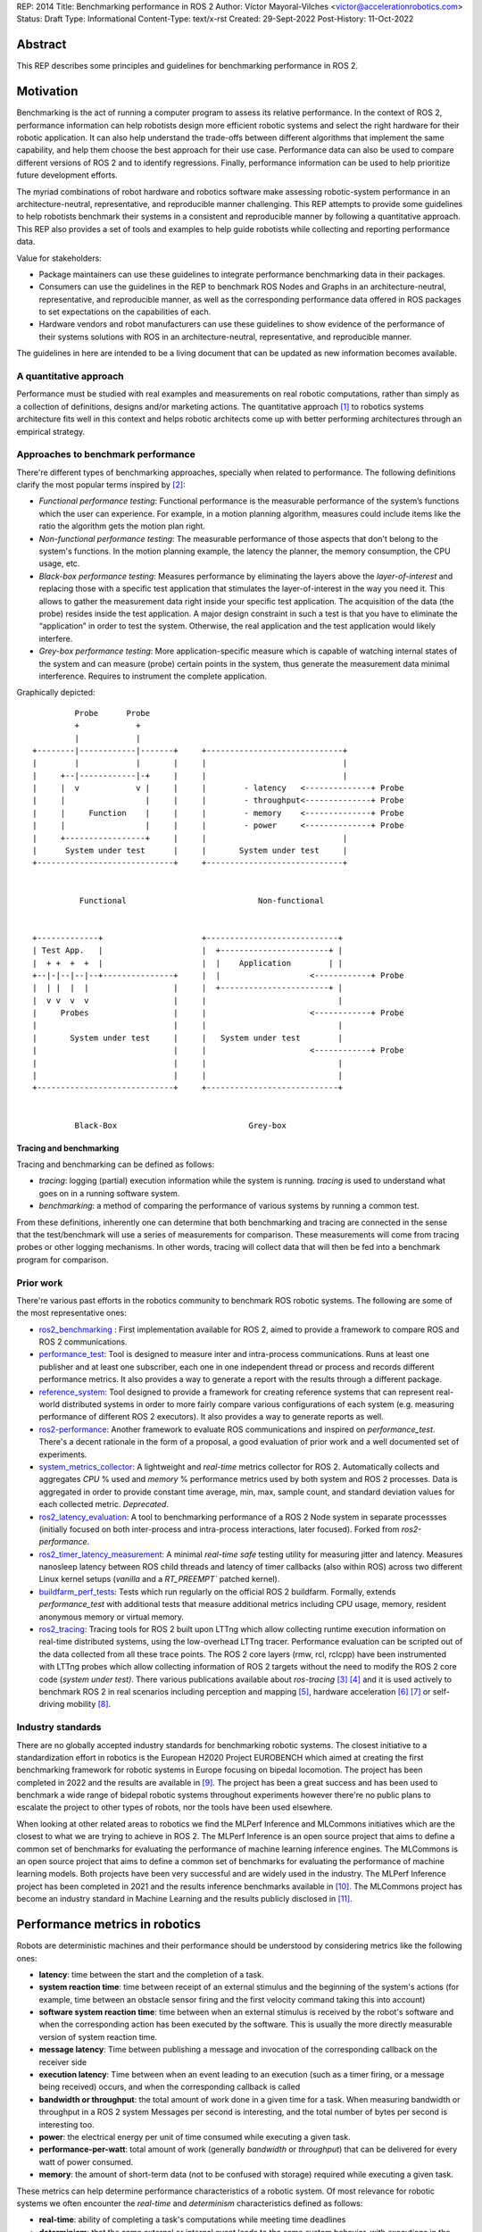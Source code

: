 REP: 2014
Title: Benchmarking performance in ROS 2
Author: Víctor Mayoral-Vilches <victor@accelerationrobotics.com>
Status: Draft
Type: Informational
Content-Type: text/x-rst
Created: 29-Sept-2022
Post-History: 11-Oct-2022


Abstract
========

This REP describes some principles and guidelines for benchmarking performance in ROS 2.


Motivation
==========

Benchmarking is the act of running a computer program to assess its relative performance. In the context of ROS 2, performance information can help robotists design more efficient robotic systems and select the right hardware for their robotic application. It can also help understand the trade-offs between different algorithms that implement the same capability, and help them choose the best approach for their use case. Performance data can also be used to compare different versions of ROS 2 and to identify regressions. Finally, performance information can be used to help prioritize future development efforts.


The myriad combinations of robot hardware and robotics software make assessing robotic-system performance in an architecture-neutral, representative, and reproducible manner challenging. This REP attempts to provide some guidelines to help robotists benchmark their systems in a consistent and reproducible manner by following a quantitative approach. This REP also provides a set of tools and examples to help guide robotists while collecting and reporting performance data.

Value for stakeholders:

- Package maintainers can use these guidelines to integrate performance benchmarking data in their packages.

- Consumers can use the guidelines in the REP to benchmark ROS Nodes and Graphs in an architecture-neutral, representative, and reproducible manner, as well as the corresponding performance data offered in ROS packages to set expectations on the capabilities of each.

- Hardware vendors and robot manufacturers can use these guidelines to show evidence of the performance of their systems solutions with ROS in an architecture-neutral, representative, and reproducible manner.

The guidelines in here are intended to be a living document that can be updated as new information becomes available.


A quantitative approach
-----------------------
Performance must be studied with real examples and measurements on real robotic computations, rather than simply as a collection of definitions, designs and/or marketing actions. The quantitative approach [1]_ to robotics systems architecture fits well in this context and helps robotic architects come up with better performing architectures through an empirical strategy.


Approaches to benchmark performance
-----------------------------------
There're different types of benchmarking approaches, specially when related to performance. The following definitions clarify the most popular terms inspired by [2]_:

- `Functional performance testing`: Functional performance is the measurable performance of the system’s functions which the user can experience. For example, in a motion planning algorithm, measures could include items like the ratio the algorithm gets the motion plan right.
  
- `Non-functional performance testing`: The measurable performance of those aspects that don't belong to the system's functions. In the motion planning example, the latency the planner, the memory consumption, the CPU usage, etc.


- `Black-box performance testing`: Measures performance by eliminating the layers above the *layer-of-interest* and replacing those with a specific test application that stimulates the layer-of-interest in the way you need it. This allows to gather the measurement data right inside your specific test application. The acquisition of the data (the probe) resides inside the test application. A major design constraint in such a test is that you have to eliminate the “application” in order to test the system. Otherwise, the real application and the test application would likely interfere.

- `Grey-box performance testing`: More application-specific measure which is capable of watching internal states of the system and can measure (probe) certain points in the system, thus generate the measurement data minimal interference. Requires to instrument the complete application.

Graphically depicted:

::

             Probe      Probe
             +            +
             |            |
    +--------|------------|-------+     +-----------------------------+
    |        |            |       |     |                             |
    |     +--|------------|-+     |     |                             |
    |     |  v            v |     |     |        - latency   <--------------+ Probe
    |     |                 |     |     |        - throughput<--------------+ Probe
    |     |     Function    |     |     |        - memory    <--------------+ Probe
    |     |                 |     |     |        - power     <--------------+ Probe
    |     +-----------------+     |     |                             |
    |      System under test      |     |       System under test     |
    +-----------------------------+     +-----------------------------+


              Functional                            Non-functional


    +-------------+                     +----------------------------+
    | Test App.   |                     |  +-----------------------+ |
    |  + +  +  +  |                     |  |    Application        | |
    +--|-|--|--|--+---------------+     |  |                   <------------+ Probe
    |  | |  |  |                  |     |  +-----------------------+ |
    |  v v  v  v                  |     |                            |
    |     Probes                  |     |                      <------------+ Probe
    |                             |     |                            |
    |       System under test     |     |   System under test        |
    |                             |     |                      <------------+ Probe
    |                             |     |                            |
    |                             |     |                            |
    +-----------------------------+     +----------------------------+


             Black-Box                            Grey-box


Tracing and benchmarking
^^^^^^^^^^^^^^^^^^^^^^^^

Tracing and benchmarking can be defined as follows:

- `tracing`: logging (partial) execution information while the system is running. `tracing` is used to understand what goes on in a running software system. 

- `benchmarking`: a method of comparing the performance of various systems by running a common test.

From these definitions, inherently one can determine that both benchmarking and tracing are connected in the sense that the test/benchmark will use a series of measurements for comparison. These measurements will come from tracing probes or other logging mechanisms. In other words, tracing will collect data that will then be fed into a benchmark program for comparison.




Prior work
----------
There're various past efforts in the robotics community to benchmark ROS robotic systems. The following are some of the most representative ones:


- `ros2_benchmarking <https://github.com/piappl/ros2_benchmarking/>`_ : First implementation available for ROS 2, aimed to provide a framework to compare ROS and ROS 2 communications.
- `performance_test <https://gitlab.com/ApexAI/performance_test/>`_: Tool is designed to measure inter and intra-process communications. Runs at least one publisher and at least one subscriber, each one in one independent thread or process and records different performance metrics. It also provides a way to generate a report with the results through a different package.
- `reference_system <https://github.com/ros-realtime/reference-system/>`_: Tool designed to provide a framework for creating reference systems that can represent real-world distributed systems in order to more fairly compare various configurations of each system (e.g. measuring performance of different ROS 2 executors). It also provides a way to generate reports as well.
- `ros2-performance <https://github.com/irobot-ros/ros2-performance/>`_: Another framework to evaluate ROS communications and inspired on `performance_test`. There's a decent rationale in the form of a proposal, a good evaluation of prior work and a well documented set of experiments.
- `system_metrics_collector <https://github.com/ros-tooling/system_metrics_collector/>`_: A lightweight and *real-time* metrics collector for ROS 2. Automatically collects and aggregates *CPU* % used and *memory* % performance metrics used by both system and ROS 2 processes. Data is aggregated in order to provide constant time average, min, max, sample count, and standard deviation values for each collected metric. *Deprecated*.
- `ros2_latency_evaluation <https://github.com/Barkhausen-Institut/ros2_latency_evaluation/>`_: A tool to benchmarking performance of a ROS 2 Node system in separate processses (initially focused on both inter-process and intra-process interactions, later focused). Forked from `ros2-performance`.
- `ros2_timer_latency_measurement <https://github.com/hsgwa/ros2_timer_latency_measurement/>`_:  A minimal *real-time safe* testing utility for measuring jitter and latency.  Measures nanosleep latency between ROS child threads and latency of timer callbacks (also within ROS) across two different Linux kernel setups (`vanilla` and a `RT_PREEMPT`` patched kernel).
- `buildfarm_perf_tests <https://github.com/ros2/buildfarm_perf_tests/>`_: Tests which run regularly on the official ROS 2 buildfarm. Formally, extends `performance_test` with additional tests that measure additional metrics including CPU usage, memory, resident anonymous memory or virtual memory.
- `ros2_tracing <https://github.com/ros2/ros2_tracing>`_: Tracing tools for ROS 2 built upon LTTng which allow collecting runtime execution information on real-time distributed systems, using the low-overhead LTTng tracer. Performance evaluation can be scripted out of the data collected from all these trace points. The ROS 2 core layers (rmw, rcl, rclcpp) have been instrumented with LTTng probes which allow collecting information of ROS 2 targets without the need to modify the ROS 2 core code (*system under test)*. There various publications available about *ros-tracing*  [3]_ [4]_ and it is used actively to benchmark ROS 2 in real scenarios including perception and mapping [5]_, hardware acceleration [6]_ [7]_ or self-driving mobility [8]_.


Industry standards
------------------
There are no globally accepted industry standards for benchmarking robotic systems. The closest initiative to a standardization effort in robotics is the European H2020 Project EUROBENCH which aimed at creating the first benchmarking framework for robotic systems in Europe focusing on bipedal locomotion. The project has been completed in 2022 and the results are available in [9]_. The project has been a great success and has been used to benchmark a wide range of bidepal robotic systems throughout experiments however there're no public plans to escalate the project to other types of robots, nor the tools have been used elsewhere.


When looking at other related areas to robotics we find the MLPerf Inference and MLCommons initiatives which are the closest to what we are trying to achieve in ROS 2. The MLPerf Inference is an open source project that aims to define a common set of benchmarks for evaluating the performance of machine learning inference engines. The MLCommons is an open source project that aims to define a common set of benchmarks for evaluating the performance of machine learning models. Both projects have been very successful and are widely used in the industry. The MLPerf Inference project has been completed in 2021 and the results inference benchmarks available in [10]_. The MLCommons project has become an industry standard in Machine Learning and the results publicly disclosed in [11]_.


Performance metrics in robotics
===============================
Robots are deterministic machines and their performance should be understood by considering metrics like the following ones:

- **latency**: time between the start and the completion of a task.
- **system reaction time**: time between receipt of an external stimulus and the beginning of the system's actions (for example, time between an obstacle sensor firing and the first velocity command taking this into account)
- **software system reaction time**: time between when an external stimulus is received by the robot's software and when the corresponding action has been executed by the software. This is usually the more directly measurable version of system reaction time.
- **message latency**: Time between publishing a message and invocation of the corresponding callback on the receiver side
- **execution latency**: Time between when an event leading to an execution (such as a timer firing, or a message being received) occurs, and when the corresponding callback is called

- **bandwidth or throughput**: the total amount of work done in a given time for a task. When measuring bandwidth or throughput in a ROS 2 system Messages per second is interesting, and the total number of bytes per second is interesting too.

- **power**: the electrical energy per unit of time consumed while executing a given task.

- **performance-per-watt**: total amount of work (generally *bandwidth* or *throughput*) that can be delivered for every watt of power consumed.

- **memory**: the amount of short-term data (not to be confused with storage) required while executing a given task.

These metrics can help determine performance characteristics of a robotic system. Of most relevance for robotic systems we often encounter the *real-time* and *determinism* characteristics defined as follows: 

- **real-time**: ability of completing a task's computations while meeting time deadlines
- **determinism**: that the same external or internal event leads to the same system behavior, with executions in the same order, each time.


For example, a robotic system may be able to perform a task in a short amount of time (*low latency*), but it may not be able to do it in *real-time*. In this case, the system would be considered to be *non-real-time* given the time deadlines imposed. On the other hand, a robotic system may be able to perform a task in *real-time*, but it may not be able to do it in a short amount of time. In this case, the system would be considered to be *non-interactive*. Finally, a robotic system may be able to perform a task in real-time and in a short amount of time, but it may consume a lot of *power*. In this case, the system would be considered to be *non-energy-efficient*.

In another example, a robotic system that can perform a task in 1 second with a power consumption of `2W` is twice as fast (*latency*) as another robotic system that can perform the same task in 2 seconds with a power consumption of `0.5W`. However, the second robotic system is twice as efficient as the first one. In this case, the solution that requires less power would be the best option from an energy efficiency perspective (with a higher *performance-per-watt*). Similarly, a robotic system that has a high bandwidth but consumes a lot of energy might not be the best option for a mobile robot that must operate for a long time on a battery.

Therefore, it is important to consider different of these metrics when benchmarking a robotic system. The metrics presented in this REP are intended to be used as a guideline, and should be adapted to the specific needs of a robot.


Methodology for benchmarking performance in ROS 2
=================================================

In this REP, we **recommend adopting a grey-box and non-functional benchmarking approach** to measure performance and allow to evaluate ROS 2 individual nodes as well as complete computational graphs. To realize it in an architecture-neutral, representative, and reproducible manner, we also recommend using the Linux Tracing Toolkit next generation (`LTTng <https://lttng.org/>`_) through the `ros2_tracing` project, which leverages probes already inserted in the ROS 2 core layers and tools to facilitate benchmarking ROS 2 abstractions.

The following diagram shows the proposed methodology for benchmarking performance in ROS 2 which consists of 3 steps:

::

                                                                
                                                +--------------+
                    +----------------+  rebuild |              |
                    |                +---------->              |
  start  +----------> 1. trace graph |          | 2. benchmark +----------> 3. report
                    |                |          |              |
                    +----+------^--^-+          |              |
                         |      |  |            +-------+------+
                         |      |  |                    |
                         +------+  |                    |
                           LTTng   +--------------------+
                                       re-instrument


1. instrument both the target ROS 2 abstraction/application using `LTTng <https://lttng.org/>`_. Refer to `ros2_tracing <https://github.com/ros2/ros2_tracing>`_ for tools, documentation and ROS 2 core layers tracepoints;
2. trace and benchmark the ROS 2 application;
3. create performance reports with the results of the benchmarking.


Reference implementation and recommendations
============================================

The reader is referred to `ros2_tracing <https://github.com/ros2/ros2_tracing>`_ and `LTTng <https://lttng.org/>`_ to familiarize herself with the tools and the methodology of collecting and analyzing performance data. In addition, [3]_ and [4]_ present comprehensive descriptions of the `ros2_tracing <https://github.com/ros2/ros2_tracing>`_ tools and the `LTTng <https://lttng.org/>`_ infrastructure.

Reference implementations complying with the recommendations of this REP can be found in literature for applications like perception and mapping [5]_, hardware acceleration [6]_ [7]_ or self-driving mobility [8]_. A particular example of interest for the reader is the instrumentation of the `image_pipeline <https://github.com/ros-perception/image_pipeline/tree/humble/>`_ ROS 2 package [12]_, which is a set of nodes for processing image data in ROS 2. The `image_pipeline <https://github.com/ros-perception/image_pipeline/tree/humble/>`_ package has been instrumented with LTTng probes available in the ROS 2 `Humble` release, which results in various perception Components (e.g. `RectifyNode <https://github.com/ros-perception/image_pipeline/blob/ros2/image_proc/src/rectify.cpp#L82/>`_ *Component*) leveraging intrumentation which if enabled, can help trace the computational graph information flow of a ROS 2 application using such Component. The results of benchmarking the performance of `image_pipeline <https://github.com/ros-perception/image_pipeline/tree/humble/>`_ are available in [13]_ and launch scripts to both trace and analyze perception graphs available in [14]_.


References and Footnotes
========================

.. [1] Z. Hennessy, J. L., & Patterson, D. A. (2011). Computer architecture: a quantitative approach. 

.. [2] A. Pemmaiah​, D. Pangercic, D. Aggarwal, K. Neumann, K. Marcey, "Performance Testing in ROS 2".
   https://drive.google.com/file/d/15nX80RK6aS8abZvQAOnMNUEgh7px9V5S/view

.. [3] Bédard, Christophe, Ingo Lütkebohle, and Michel Dagenais. "ros2_tracing: Multipurpose Low-Overhead Framework for Real-Time Tracing of ROS 2." IEEE Robotics and Automation Letters 7.3 (2022): 6511-6518.

.. [4] Bédard, Christophe, et al. "Message Flow Analysis with Complex Causal Links for Distributed ROS 2 Systems." arXiv preprint arXiv:2204.10208 (2022).

.. [5] Lajoie, Pierre-Yves, Christophe Bédard, and Giovanni Beltrame. "Analyze, Debug, Optimize: Real-Time Tracing for Perception and Mapping Systems in ROS 2." arXiv preprint arXiv:2204.11778 (2022).

.. [6] Mayoral-Vilches, V., Neuman, S. M., Plancher, B., & Reddi, V. J. (2022). "RobotCore: An Open Architecture for Hardware Acceleration in ROS 2".
   https://arxiv.org/pdf/2205.03929.pdf

.. [7] Mayoral-Vilches, V. (2021). "Kria Robotics Stack".
   https://www.xilinx.com/content/dam/xilinx/support/documentation/white_papers/wp540-kria-robotics-stack.pdf

.. [8] Li, Zihang, Atsushi Hasegawa, and Takuya Azumi. "Autoware_Perf: A tracing and performance analysis framework for ROS 2 applications." Journal of Systems Architecture 123 (2022): 102341.

.. [9] European robotic framework for bipedal locomotion benchmarking
    https://eurobench2020.eu/

.. [10] MLPerf™ inference benchmarks
    https://github.com/mlcommons/inference

.. [11] MLCommons
    https://mlcommons.org/en/

.. [12] image_pipeline ROS 2 package. An image processing pipeline for ROS. `Humble` branch.
    https://github.com/ros-perception/image_pipeline/tree/humble

.. [13] Case study: accelerating ROS 2 perception
    https://github.com/ros-acceleration/community/issues/20#issuecomment-1047570391

.. [14] acceleration_examples. ROS 2 package examples demonstrating the use of hardware acceleration. 
    https://github.com/ros-acceleration/acceleration_examples


Copyright
=========

This document is placed in the public domain or under the CC0-1.0-Universal license, whichever is more permissive.